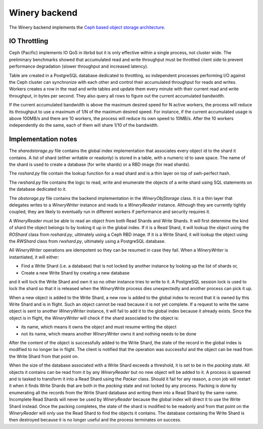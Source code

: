 .. _swh-objstorage-winery:

Winery backend
==============

The Winery backend implements the `Ceph based object storage architecture <https://wiki.softwareheritage.org/wiki/A_practical_approach_to_efficiently_store_100_billions_small_objects_in_Ceph>`__.

IO Throttling
--------------

Ceph (Pacific) implements IO QoS in librbd but it is only effective within a single process, not cluster wide. The preliminary benchmarks showed that accumulated read and write throughput must be throttled client side to prevent performance degradation (slower throughput and increased latency).

Table are created in a PostgreSQL database dedicated to throttling, so independent processes performing I/O against the Ceph cluster can synchronize with each other and control their accumulated throughput for reads and writes. Workers creates a row in the read and write tables and update them every minute with their current read and write throughput, in bytes per second. They also query all rows to figure out the current accumulated bandwidth.

If the current accumulated bandwidth is above the maximum desired speed for N active workers, the process will reduce its throughput to use a maximum of 1/N of the maximum desired speed. For instance, if the current accumulated usage is above 100MB/s and there are 10 workers, the process will reduce its own speed to 10MB/s. After the 10 workers independently do the same, each of them will share 1/10 of the bandwidth.

Implementation notes
--------------------

The `sharedstorage.py` file contains the global index implementation that associates every object id to the shard it contains. A list of shard (either writable or readonly) is stored in a table, with a numeric id to save space. The name of the shard is used to create a database (for write shards) or a RBD image (for read shards).

The `roshard.py` file contain the lookup function for a read shard and is a thin layer on top of swh-perfect hash.

The `rwshard.py` file contains the logic to read, write and enumerate the objects of a write shard using SQL statements on the database dedicated to it.

The `obstorage.py` file contains the backend implementation in the `WineryObjStorage` class. It is a thin layer that delegates writes to a `WineryWriter` instance and reads to a `WineryReader` instance. Although they are currently tightly coupled, they are likely to eventually run in different workers if performance and security requires it.

A `WineryReader` must be able to read an object from both Read Shards and Write Shards. It will first determine the kind of shard the object belongs to by looking it up in the global index. If it is a Read Shard, it will lookup the object using the `ROShard` class from `roshard.py`, ultimately using a Ceph RBD image.  If it is a Write Shard, it will lookup the object using the `RWShard` class from `rwshard.py`, ultimately using a PostgreSQL database.

All `WineryWriter` operations are idempotent so they can be resumed in case they fail. When a `WineryWriter` is instantiated, it will either:

* Find a Write Shard (i.e. a database) that is not locked by another instance by looking up the list of shards or,
* Create a new Write Shard by creating a new database

and it will lock the Write Shard and own it so no other instance tries to write to it. A PostgreSQL session lock is used to lock the shard so that it is released when the `WineryWrite` process dies unexpectedly and another process can pick it up.

When a new object is added to the Write Shard, a new row is added to the global index to record that it is owned by this Write Shard and is in flight. Such an object cannot be read because it is not yet complete. If a request to write the same object is sent to another `WineryWriter` instance, it will fail to add it to the global index because it already exists. Since the object is in flight, the `WineryWriter` will check if the shard associated to the object is:

* its name, which means it owns the object and must resume writing the object
* not its name, which means another `WineryWriter` owns it and nothing needs to be done

After the content of the object is successfully added to the Write Shard, the state of the record in the global index is modified to no longer be in flight. The client is notified that the operation was successful and the object can be read from the Write Shard from that point on.

When the size of the database associated with a Write Shard exceeds a threshold, it is set to be in the `packing` state. All objects it contains can be read from it by any `WineryReader` but no new object will be added to it. A process is spawned and is tasked to transform it into a Read Shard using the `Packer` class. Should it fail for any reason, a cron job will restart it when it finds Write Shards that are both in the `packing` state and not locked by any process. Packing is done by enumerating all the records from the Write Shard database and writing them into a Read Shard by the same name. Incomplete Read Shards will never be used by `WineryReader` because the global index will direct it to use the Write Shard instead. Once the packing completes, the state of the shard is modified to be readonly and from that point on the `WineryReader` will only use the Read Shard to find the objects it contains. The database containing the Write Shard is then destroyed because it is no longer useful and the process terminates on success.
